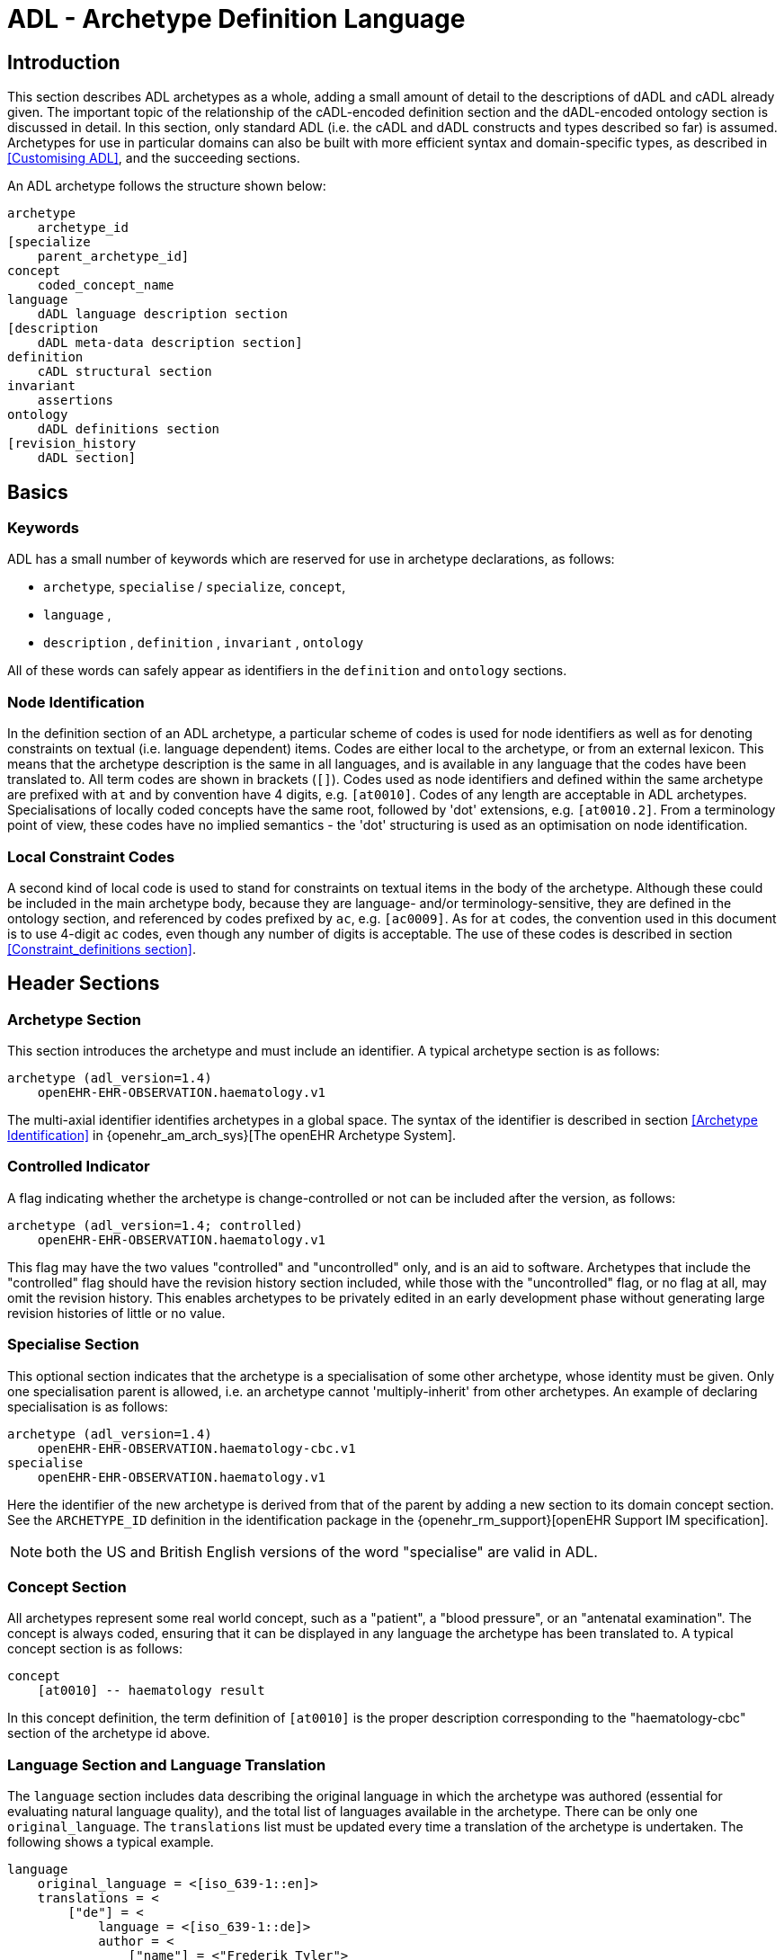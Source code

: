 = ADL - Archetype Definition Language

== Introduction

This section describes ADL archetypes as a whole, adding a small amount of detail to the descriptions of dADL and cADL already given. The important topic of the relationship of the cADL-encoded definition section and the dADL-encoded ontology section is discussed in detail. In this section, only standard ADL (i.e. the cADL and dADL constructs and types described so far) is assumed. Archetypes for use in particular domains can also be built with more efficient syntax and domain-specific types, as described in <<Customising ADL>>, and the succeeding sections.

An ADL archetype follows the structure shown below:

--------
archetype
    archetype_id
[specialize 
    parent_archetype_id]
concept
    coded_concept_name
language
    dADL language description section
[description
    dADL meta-data description section]
definition
    cADL structural section
invariant
    assertions
ontology
    dADL definitions section
[revision_history 
    dADL section]
--------

== Basics

=== Keywords

ADL has a small number of keywords which are reserved for use in archetype declarations, as follows:

* `archetype`, `specialise` / `specialize`, `concept`,
* `language` ,
* `description` , `definition` , `invariant` , `ontology`

All of these words can safely appear as identifiers in the `definition` and `ontology` sections.

=== Node Identification

In the definition section of an ADL archetype, a particular scheme of codes is used for node identifiers as well as for denoting constraints on textual (i.e. language dependent) items. Codes are either local to the archetype, or from an external lexicon. This means that the archetype description is the same in all languages, and is available in any language that the codes have been translated to. All term codes are shown in brackets (`[]`). Codes used as node identifiers and defined within the same archetype are prefixed with `at` and by convention have 4 digits, e.g. `[at0010]`. Codes of any length are acceptable in ADL archetypes. Specialisations of locally coded concepts have the same root, followed by 'dot' extensions, e.g. `[at0010.2]`. From a terminology point of view, these codes have no implied semantics - the 'dot' structuring is used as an optimisation on node identification.

=== Local Constraint Codes

A second kind of local code is used to stand for constraints on textual items in the body of the archetype. Although these could be included in the main archetype body, because they are language- and/or terminology-sensitive, they are defined in the ontology section, and referenced by codes prefixed by `ac`, e.g. `[ac0009]`. As for `at` codes, the convention used in this document is to use 4-digit `ac` codes, even though any number of digits is acceptable. The use of these codes is described in section
<<Constraint_definitions section>>.

== Header Sections

=== Archetype Section

This section introduces the archetype and must include an identifier. A typical archetype section is as follows:

[source, adl]
--------
archetype (adl_version=1.4)
    openEHR-EHR-OBSERVATION.haematology.v1
--------

The multi-axial identifier identifies archetypes in a global space. The syntax of the identifier is described in section <<Archetype Identification>> in {openehr_am_arch_sys}[The openEHR Archetype System].

=== Controlled Indicator

A flag indicating whether the archetype is change-controlled or not can be included after the version, as follows:

[source, adl]
--------
archetype (adl_version=1.4; controlled)
    openEHR-EHR-OBSERVATION.haematology.v1
--------

This flag may have the two values "controlled" and "uncontrolled" only, and is an aid to software. Archetypes that include the "controlled" flag should have the revision history section included, while those with the "uncontrolled" flag, or no flag at all, may omit the revision history. This enables archetypes to be privately edited in an early development phase without generating large revision histories of little or no value.

=== Specialise Section

This optional section indicates that the archetype is a specialisation of some other archetype, whose identity must be given. Only one specialisation parent is allowed, i.e. an archetype cannot 'multiply-inherit' from other archetypes. An example of declaring specialisation is as follows:

[source, adl]
--------
archetype (adl_version=1.4)
    openEHR-EHR-OBSERVATION.haematology-cbc.v1
specialise 
    openEHR-EHR-OBSERVATION.haematology.v1
--------

Here the identifier of the new archetype is derived from that of the parent by adding a new section to its domain concept section. See the `ARCHETYPE_ID` definition in the identification package in the {openehr_rm_support}[openEHR Support IM specification].

NOTE: both the US and British English versions of the word "specialise" are valid in ADL.

=== Concept Section

All archetypes represent some real world concept, such as a "patient", a "blood pressure", or an "antenatal examination". The concept is always coded, ensuring that it can be displayed in any language the archetype has been translated to. A typical concept section is as follows:

--------
concept
    [at0010] -- haematology result
--------

In this concept definition, the term definition of `[at0010]` is the proper description corresponding to the "haematology-cbc" section of the archetype id above.

=== Language Section and Language Translation

The `language` section includes data describing the original language in which the archetype was authored (essential for evaluating natural language quality), and the total list of languages available in the archetype. There can be only one `original_language`. The `translations` list must be updated every time a translation of the archetype is undertaken. The following shows a typical example.

[source, adl]
--------
language
    original_language = <[iso_639-1::en]>
    translations = <
        ["de"] = <
            language = <[iso_639-1::de]>
            author = <
                ["name"] = <"Frederik Tyler">
                ["email"] = <"freddy@something.somewhere.co.uk">
            >
            accreditation = <"British Medical Translator id 00400595">
        >
        ["ru"] = <
            language = <[iso_639-1::ru]>
            author = <
                ["name"] = <"Nina Alexandrovna">
                ["organisation"] = <"Dostoevsky Media Services">
                ["email"] = <"nina@translation.dms.ru">
            >
            accreditation = <"Russian Translator id 892230-3A">
        >
    >
--------

Archetypes must always be translated completely, or not at all, to be valid. This means that when a new translation is made, every language dependent section of the `description` and `ontology` sections has to be translated into the new language, and an appropriate addition made to the `translations` list in the language section.

NOTE: some non-conforming ADL tools in the past created archetypes without a `language` section, relying on the `ontology` section to provide the `original_language` (there called `primary_language`) and list of languages (`languages_available`). In the interests of backward compatibility, tool builders should consider accepting archetypes of the old form and upgrading them when parsing to the correct form, which should then be used for serialising/saving.

=== Description Section

The `description` section of an archetype contains descriptive information, or what some people think of as document "meta-data", i.e. items that can be used in repository indexes and for searching. The dADL syntax <<dADL - Data ADL>> is used for the description, as in the following example.

[source, adl]
--------
description
    original_author = <
        ["name"] = <"Dr J Joyce">
        ["organisation"] = <"NT Health Service">
        ["date"] = <2003-08-03>
    >
    lifecycle_state =  <"initial">
    resource_package_uri =  <"http://www.aihw.org.au/data_sets/diabetic_archetypes.html">

    details = <
        ["en"] = <
            language = <[iso_639-1::en]>
            purpose =  <"archetype for diabetic patient review">
            use = <"used for all hospital or clinic-based diabetic reviews, 
                including first time. Optional sections are removed according to the particular review">
            misuse = <"not appropriate for pre-diagnosis use">
            original_resource_uri = <"http://www.healthdata.org.au/data_sets/diabetic_review_data_set_1.html">
            other_details = <...>
        >
        ["de"] = <
            language = <[iso_639-1::de]>
            purpose =  <"Archetyp für die Untersuchung von Patienten mit Diabetes">
            use = <"wird benutzt für alle Diabetes-Untersuchungen im
                    Krankenhaus, inklusive der ersten Vorstellung. Optionale
                    Abschnitte werden in Abhängigkeit von der speziellen
                    Vorstellung entfernt.">
            misuse = <"nicht geeignet für Benutzung vor Diagnosestellung">
            original_resource_uri = <"http://www.healthdata.org.au/data_sets/diabetic_review_data_set_1.html">
            other_details = <...>
        >
    >

    other_details = <...>

--------

A number of details are worth noting here. Firstly, the free hierarchical structuring capability of dADL is exploited for expressing the 'deep' structure of the `details` section and its subsections. Secondly, the dADL qualified list form is used to allow multiple translations of the `purpose` and `use` to be shown. Lastly, empty items such as `misuse` (structured if there is data) are shown with just one level of empty brackets. The above example shows meta-data based on the {openehr_am_aom14}[openEHR Archetype Object Model (AOM)].

The `description` section is technically optional according to the AOM, but in any realistic use of ADL for archetypes, it will be required. A minimal description section satisfying to the AOM is as follows:

[source, adl]
--------
description
    original_author = <
        ["name"] = <"Dr J Joyce">
        ["organisation"] = <"NT Health Service">
        ["date"] = <2003-08-03>
    >
    lifecycle_state = <"initial">
    details = <
        ["en"] = <
            language = <[iso_639-1::en]>
            purpose = <"archetype for diabetic patient review">
        >
    >
--------

==== Extending meta-data

The `description` section models a specific set of meta-data items, but of course, the meta-data needs over time can never be fully predicted. To enable free extension of the `description` section, the `other_details` is used. Its structure takes the form of a Hash of strings, i.e. `Hash <String, String>`, and can be used to contain other meta-data items not explicitly modelled.

The Appendix <<Extended Meta-data Guide>> describes the known uses of extended meta-data to date.

== Definition Section

The `definition` section contains the main formal definition of the archetype, and is written in the Constraint Definition Language <<cADL - Constraint ADL>>. A typical `definition` section is as follows:

[source, adl]
--------
definition
    OBSERVATION[at0000] ∈ {                                              -- blood pressure measurement
        name ∈ {                                                         -- any synonym of BP
            CODED_TEXT ∈ {
                defining_code ∈ { 
                    CODE_PHRASE ∈ {[ac0001]}
                }
            }
        }
        data ∈ {            
            HISTORY[at9001] ∈ {                                           -- history
                events cardinality ∈ {1..*} ∈ { 
                    EVENT[at9002] occurrences ∈ {0..1} ∈ {               -- baseline
                        name ∈ {
                            CODED_TEXT ∈ {
                                defining_code ∈ {
                                    CODE_PHRASE ∈ {[ac0002]}
                                }
                            }
                        }
                        data ∈ {
                            ITEM_LIST[at1000] ∈ {                           -- systemic arterial BP
                                items cardinality ∈ {2..*} ∈ {
                                    ELEMENT[at1100] ∈ {                     -- systolic BP
                                        name ∈ {                            -- any synonym of 'systolic'
                                            CODED_TEXT ∈ {
                                                defining_code ∈ {
                                                    CODE_PHRASE ∈ {[ac0002]}
                                                }
                                            }
                                        }
                                        value ∈ {
                                            QUANTITY ∈ {
                                                magnitude ∈ {|0..1000|}
                                                property ∈ {[properties::944]}  -- "pressure"
                                                units ∈ {[units::387]}          -- "mm[Hg]"
                                            }
                                        }
                                    } 
                                    ELEMENT[at1200] ∈ {                          -- diastolic BP
                                        name ∈ {                                 -- any synonym of 'diastolic'
                                            CODED_TEXT ∈ {
                                                defining_code ∈ {
                                                    CODE_PHRASE ∈ {[ac0003]}
                                                }
                                            }
                                        }
                                        value ∈ {
                                            QUANTITY ∈ {
                                                magnitude ∈ {|0..1000|}
                                                property ∈ {[properties::944]}   -- "pressure"
                                                units ∈ {[units::387]}           -- "mm[Hg]"
                                            }
                                        }
                                    } 
                                    ELEMENT[at9000] occurrences ∈ {0..*} ∈ {*}    -- unknown new item
                                }
                            ...
--------

This definition expresses constraints on instances of the types `ENTRY` , `HISTORY` , `EVENT` , `ITEM_LIST` , `ELEMENT` , `QUANTITY` , and `CODED_TEXT` so as to allow them to represent a blood pressure measurement, consisting of a history of measurement events, each consisting of at least systolic and diastolic pressures, as well as any number of other items (expressed by the `[at9000]` "any" node near the bottom).

=== Design-time and Run-time paths

All non-unique sibling nodes in a cADL text that correspond to nodes in data which might be referred to from elsewhere in the archetype (via `use_node`), or might be queryied at runtime, require a node identifier. It is preferable to assign a 'design-time meaning', enabling paths and queries to be expressed using logical meanings rather than meaningless identifiers. When data are created according to the `definition` section of an archetype, the archetype node identifiers can be written into the data, providing a reliable way of finding data nodes, regardless of what other runtime names might have been chosen by the user for the node in question. There are two reasons for doing this. Firstly, querying cannot rely on runtime names of nodes (e.g. names like "sys BP", "systolic bp", "sys blood press." entered by a doctor are unreliable for querying); secondly, it allows runtime data retrieved from a persistence mechanism to be re-associated with the cADL structure which was used to create it.

An example which shows the difference between design-time meanings associated with node identifiers and runtime names is the following, from a `SECTION` archetype representing the problem/SOAP headings (a simple heading structure commonly used by clinicians to record patient contacts under top-level headings corresponding to the patient's problem(s), and under each problem heading, the headings "subjective", "objective", "assessment", and "plan").

[source, cadl]
--------
    SECTION[at0000] matches {                          -- problem
        name matches {
            CODED_TEXT matches {
                defining_code matches {[ac0001]}       -- any clinical problem type
            }
        }
    }
--------

In the above, the node identifier `[at0000]` is assigned a meaning such as "clinical problem" in the archetype terminology section. The subsequent lines express a constraint on the runtime _name_ attribute, using the internal code `[ac0001]` . The constraint `[ac0001]` is also defined in the archetype terminology section with a formal statement meaning "any clinical problem type", which could clearly evaluate to thousands of possible values, such as "diabetes", "arthritis" and so on. As a result, in the runtime data, the node identifier corresponding to "clinical problem" and the actual problem type chosen at runtime by a user, e.g. "diabetes", can both be found. This enables querying to find all nodes with meaning "problem", or all nodes describing the problem "diabetes". Internal `[acNNNN]` codes are described in he section <<Local Constraint Codes>>.

== Invariant Section

The `rules` section in an ADL archetype introduces assertions which relate to the entire archetype, and can be used to make statements which are not possible within the block structure of the `definition` section. Any constraint which relates more than one property to another is in this category, as are most constraints containing mathematical or logical formulae. Rules are expressed in the archetype assertion language, described in the <<Assertions>> Section.

An assertion is a first order predicate logic statement which can be evaluated to a boolean result at runtime. Objects and properties are referred to using paths.

The following simple example says that the speed in kilometres of some node is related to the speed-in-miles by a factor of 1.6:

[source, adl]
--------
invariant
    validity: /speed[at0002]/kilometres/magnitude = /speed[at0004]/miles/magnitude * 1.6
--------

== Ontology Section

=== Overview

The `ontology` section of an archetype is expressed in dADL, and is where codes representing node identifiers, constraints on coded term values, and bindings to terminologies are defined. Linguistic language translations are added in the form of extra blocks keyed by the relevant language. The following example shows the general layout of this section.

[source, adl]
--------
ontology
    terminologies_available = <"snomed_ct", ...>
    
    term_definitions = <
        ["en"] = <
            items = <...>
        >
        ["de"] = <
            items = <...>
        >
    >
    constraint_definitions = <
        ["en"] = <
            items = <...>
        >
        ["de"] = <
            items = <...>
        >
    >
    term_bindings = <
        ["snomed_ct"] = <
            items = <...>
            ...
        >
    >
    constraint_bindings = <
        ["snomed_ct"] = <
            items = <...>
            ...
        >
    >
--------

The `term_definitions` section is mandatory, and must be defined for each translation carried out. Each of these sections can have its own meta-data, which appears within description sub-sections, such as the one shown above providing translation details.

=== Ontology Header Statements

The `terminologies_available` statement includes the identifiers of all terminologies for which `term_bindings` sections have been written.

NOTE: some ADL tools in the past created archetypes with `primary_language` and `languages_available` statements rather than the `original_languages` and `translations` blocks in the `language` section. In the interests of backward compatibility, tool builders should consider accepting archetypes of the old form and upgrading them when parsing to the correct form, which should then be used for serialising/saving.

=== Term_definitions Section

This section is where all archetype local terms (that is, terms of the form `[atNNNN]`) are defined. The following example shows an extract from the English and German term definitions for the archetype local terms in a problem/SOAP headings archetype. Each term is defined using a structure of name/value pairs, and mustat least include the names "text" and "description", which are akin to the usual rubric, and full definition found in terminologies like SNOMED-CT. Each term object is then included in the appropriate language list of term definitions, as shown in the example below.

[source, odin]
--------
    term_definitions = <
        ["en"] = <
            items = <
                ["at0000"] = <
                    text = <"problem">
                    description = <"The problem experienced by the subject of care to which the contained information relates">
                >
                ["at0001"] = <
                    text = <"problem/SOAP headings"> 
                    description = <"SOAP heading structure for multiple problems">
                >
                ... 
                ["at4000"] = <
                    text = <"plan">
                    description = <"The clinician's professional advice">
                >
            >
        >
        ["de"] = <
            items = <
                ["at0000"] = <
                    text = <"klinisches Problem">
                    description = <"Das Problem des Patienten worauf sich diese Informationen beziehen">
                >
                ["at0001"] = <
                    text = <"Problem/SOAP Schema"> 
                    description = <"SOAP-Schlagwort-Gruppierungsschema fuer mehrfache Probleme">
                >
                ["at4000"] = <
                    text = <"Plan">
                    description = <"Klinisch-professionelle Beratung des Pflegenden">
                >
            >
        >
    >
--------

In some cases, term definitions may have been lifted from existing terminologies (only a safe thing to do if the definitions _exactly_ match the need in the archetype). To indicate where definitions come from, a "provenance" tag can be used, as follows:

[source, odin]
----
    ["at4000"] = <
        text = <"plan">
        description = <"The clinician's professional advice">
        provenance = <"ACME_terminology(v3.9a)"> 
    >
----

Note that this does not indicate a _binding_ to any term, only the origin of its definition. Bindings are described below.

NOTE: the use of `items` in the above is historical in ADL, and will be changed in ADL2 to the proper form of dADl for nested containers, i.e. removing the "items = <" blocks altogether.

=== Constraint_definitions Section

The constraint_definitions section is of exactly the same form as the `term_definitions` section, and provides the definitions - i.e. the meanings - of the local constraint codes, which are of the form `[acNNNN]`. Each such code refers to some constraint such as "any term which is a subtype of 'hepatitis' in the ICD10AM terminology"; the constraint definitions do not provide the constraints themselves, but define the _meanings_ of such constraints, in a manner comprehensible to human beings, and usable in GUI applications. This may seem a superfluous thing to do, but in fact it is quite important. Firstly, term constraints can only be expressed with respect to particular terminologies - a constraint for "kind of hepatitis" would be expressed in different ways for each terminology which the archetype is bound to. For this reason, the actual constraints are defined in the `constraint_bindings` section. An example of a constraint term definition for the hepatitis constraint is as follows:

[source, odin]
----
items = <
    ["ac1015"] = <
        text = <"type of hepatitis">
        description = <"any term which means a kind of viral hepatitis">
    >
>
----

Note that while it often seems tempting to use classification codes, e.g. from the {who_icd}[ICD vocabularies], these will rarely be much use in terminology or constraint definitions, because it is nearly always _descriptive_, not classificatory terms which are needed.

=== Term_bindings Section

This section is used to describe the equivalences between archetype local terms and terms found in external terminologies. The main purpose for allowing query engine software that wants to search for an instance of some external term to determine what equivalent to use in the archetype. Note that this is distinct from the process of embedding mapped terms in runtime data, which is also possible with the openEHR Reference Model `DV_TEXT` and `DV_CODED_TEXT` types.

==== Global Term Bindings

There are two types of term bindings that can be used, 'global' and path-based. The former is where an external term is bound directly to an archetype local term, and the binding holds globally throughout the archetype. In many cases, archetype terms only appear once in an archetype, but in some archetypes, at-codes are reused throughout the archetype. In such cases, a global binding asserts that the correspondence is true in all locations. A typical global term binding section resembles the following:

[source, odin]
----
term_bindings = <
    ["umls"] = <
        items =<
            ["at0000"] = <[umls::C124305]> -- apgar result
            ["at0002"] = <[umls::0000000]> -- 1-minute event
            ["at0004"] = <[umls::C234305]> -- cardiac score
            ["at0005"] = <[umls::C232405]> -- respiratory score
            ["at0006"] = <[umls::C254305]> -- muscle tone score
            ["at0007"] = <[umls::C987305]> -- reflex response score
            ["at0008"] = <[umls::C189305]> -- color score
            ["at0009"] = <[umls::C187305]> -- apgar score
            ["at0010"] = <[umls::C325305]> -- 2-minute apgar
            ["at0011"] = <[umls::C725354]> -- 5-minute apgar
            ["at0012"] = <[umls::C224305]> -- 10-minute apgar
        >
    >
>
----

Each entry indicates which term in an external terminology is equivalent to the archetype internal codes. Note that not all internal codes necessarily have equivalents: for this reason, a terminology binding is assumed to be valid even if it does not contain all of the internal codes.

==== Path-based Bindings

The second kind of binding is one between an archetype path and an external code. This occurs commonly for archetypes where a term us re-used at the leaf level. For example, in the binding example below, the at0004 code represents 'temperature' and the codes `at0003`, `at0005`, `at0006` etc correspond to various times such as 'any', 1-hour average, 1-hour maximum and so on. Some terminologies (notably {loinc}[LOINC], the laboratory terminology in this example) define 'pre-coordinated' codes, such as '1 hour body temperature'; these clearly correspond not to single codes such as at0004 in the archetype, but to whole paths. In such cases, the key in each term binding row is a full path rather than a single term.

[source, odin]
----
["LNC205"] = <
    items = <
        ["/data[at0002]/events[at0003]/data[at0001]/item[at0004]"] = <[LNC205::8310-5]>
        ["/data[at0002]/events[at0005]/data[at0001]/item[at0004]"] = <[LNC205::8321-2]>
        ["/data[at0002]/events[at0006]/data[at0001]/item[at0004]"] = <[LNC205::8311-3]>
        ["/data[at0002]/events[at0007]/data[at0001]/item[at0004]"] = <[LNC205::8316-2]>
        ["/data[at0002]/events[at0008]/data[at0001]/item[at0004]"] = <[LNC205::8332-0]>
        ["/data[at0002]/events[at0009]/data[at0001]/item[at0004]"] = <[LNC205::8312-1]>
        ["/data[at0002]/events[at0017]/data[at0001]/item[at0004]"] = <[LNC205::8325-3]>
        ["/data[at0002]/events[at0019]/data[at0001]/item[at0004]"] = <[LNC205::8320-4]>
    >
>
----

=== Constraint_bindings Section

The last of the `ontology` sections formally describes bindings to placeholder constraints (see <<Placeholder Constraints>>) from the main archetype body. They are described separately because they are terminology-dependent, and because there may be more than one for a given logical constraint. A typical example follows:

[source, odin]
----
constraint_bindings = <
    ["snomed_ct"] = <
        items = <
            ["ac0001"] = <http://terminology.org?query_id=12345>
            ["ac0002"] = <http://terminology.org?query_id=678910>
        >
    >
>
----

In this example, each local constraint code is formally defined to refer to a query defined in a terminology service, in this case, a terminology service that can interrogate the Snomed-CT terminology.

== Revision History Section

The revision history section of an archetype shows the audit history of changes to the archetype, and is expressed in dADL syntax. It is optional, and is included at the end of the archetype, since it does not contain content of direct interest to archetype authors, and will monotonically grow in size. Where archetypes are stored in a version-controlled repository such as CVS or some commercial product, the revision history section would normally be regenerated each time by the authoring software, e.g. via processing of the output of the 'prs' command used with SCCS files, or 'rlog' for RCS files. The following shows a typical example, with entries in most-recent-first order (although technically speaking, the order is irrelevant to ADL).

[source, adl]
--------
revision_history 
    revision_history = <
        ["1.57"] = <
            committer = <"Miriam Hanoosh">
            committer_organisation = <"AIHW.org.au">
            time_committed = <2004-11-02 09:31:04+1000>
            revision = <"1.2">
            reason = <"Added social history section">
            change_type = <"Modification">
        >
        -- etc
        ["1.1"] = <
            committer = <"Enrico Barrios">
            committer_organisation = <"AIHW.org.au">
            time_committed = <2004-09-24 11:57:00+1000>
            revision = <"1.1">
            reason = <"Updated HbA1C test result reference">
            change_type = <"Modification">
        >
        ["1.0"] = <
            committer = <"Enrico Barrios">
            committer_organisation = <"AIHW.org.au">
            time_committed = <2004-09-14 16:05:00+1000>
            revision = <"1.0">
            reason = <"Initial Writing">
            change_type = <"Creation">
        >
    >
--------

== Validity Rules

This section describes the formal (i.e. checkable) semantics of ADL archetypes. It is recommended that parsing tools use the identifiers published here in their error messages, as an aid to archetype designers.

=== Global Archetype Validity

The following validity constraints apply to an archetype as a whole. Note that the term "section" means the same as "attribute" in the following, i.e. a section called "definition" in a dADL text is a serialisation of the value for the attribute of the same name.

[.rule]
*VARID*: archetype identifier validity. The archetype must have an identifier value for the archetype_id section. The identifier must conform to the published openEHR specification for archetype identifiers.

[.rule]
*VARCN*: archetype concept validity. The archetype must have an archetype term value in the concept section. The term must exist in the archetype ontology.

[.rule]
*VARDF*: archetype definition validity. The archetype must have a definition section, expressed as a cADL syntax string, or in an equivalent plug-in syntax.

[.rule]
*VARON*: archetype ontology validity. The archetype must have an ontology section, expressed as a cADL syntax string, or in an equivalent plug-in syntax.

[.rule]
*VARDT*: archetype definition typename validity. The topmost typename mentioned in the archetype definition section must match the type mentioned in the type-name slot of the first segment of the archetype id.

=== Coded Term Validity

All node identifiers ('at' codes) used in the definition part of the archetype must be defined in the term_definitions part of the ontology.

[.rule]
*VATDF*: archetype term validity. Each archetype term used as a node identifier the archetype definition must be defined in the term_definitions part of the ontology. All constraint identifiers ('ac' codes) used in the definition part of the archetype must be defined in the constraint_definitions part of the ontology.

[.rule]
*VACDF*: node identifier validity. Each constraint code used in the archetype definition part must be defined in the constraint_definitions part of the ontology.

=== Definition Section

The following constraints apply to the definition section of the archetype.

[.rule]
*VDFAI*: archetype identifier validity in definition. Any archetype identifier mentioned in an archetype slot in the definition section must conform to the published openEHR specification for archetype identifiers.

[.rule]
*VDFPT*: path validity in definition. Any path mentioned in the definition section must be valid syntactically, and a valid path with respect to the hierarchical structure of the definition section.

== Syntax Specification

The following syntax and lexical specification are used to process an entire ADL file. Their main job is reading the header items, and then cutting it up into dADL, cADL and assertion sections.

The ADL grammar is implemented and tested using lex (.l file) and yacc (.y file) specifications for in the Eiffel programming environment. The 1.4 release of these files is available in the https://github.com/openEHR/adl-tools/tree/Release-1.4/components/adl_parser/src/syntax/adl/parser[ADL grammar files]. The .l and .y files can be converted for use in another yacc/lex-based programming environment.

=== Grammar

This section describes the ADL grammar.

[source, antlr-java]
--------
archetype:
    arch_identification
    arch_specialisation
    arch_concept
    arch_language
    arch_description
    arch_definition
    arch_invariant
    arch_ontology
    ;

arch_identification:
    arch_head V_ARCHETYPE_ID
    ;

arch_head:
    SYM_ARCHETYPE
    | SYM_ARCHETYPE arch_meta_data
    ;

arch_meta_data:
    '(' arch_meta_data_items ')'
    ;

arch_meta_data_items:
    arch_meta_data_item
    | arch_meta_data_items ';' arch_meta_data_item
    ;

arch_meta_data_item:
    SYM_ADL_VERSION '=' V_VERSION_STRING
    | SYM_IS_CONTROLLED
    ;

arch_specialisation:
    // empty OK
    | SYM_SPECIALIZE V_ARCHETYPE_ID
    ;

arch_concept:
    SYM_CONCEPT V_LOCAL_TERM_CODE_REF
    | SYM_CONCEPT error
    ;

arch_language:
    // empty OK
    | SYM_LANGUAGE V_DADL_TEXT
    ;

arch_description:
    // empty OK
    | SYM_DESCRIPTION V_DADL_TEXT
    ;

arch_definition:
    SYM_DEFINITION V_CADL_TEXT
    ;

arch_invariant:
    // empty OK
    | SYM_INVARIANT V_ASSERTION_TEXT

arch_ontology:
    SYM_ONTOLOGY V_DADL_TEXT
    ;

--------

=== Symbols

The following shows the ADL lexical specification.

--------
----------/* symbols */ -------------------------------------------------
"-"     Minus_code
"+"     Plus_code
"*"     Star_code
"/"     Slash_code
"^"     Caret_code
"="     Equal_code
"."     Dot_code
";"     Semicolon_code
","     Comma_code
":"     Colon_code
"!"     Exclamation_code
"("     Left_parenthesis_code
")"     Right_parenthesis_code
"$"     Dollar_code
"?"     Question_mark_code
"["     Left_bracket_code
"]"     Right_bracket_code

----------/* keywords */ -------------------------------------------------
^[Aa][Rr][Cc][Hh][Ee][Tt][Yy][Pp][Ee][ \t\r]*\n         SYM_ARCHETYPE
^[Ss][Pp][Ee][Cc][Ii][Aa][Ll][Ii][SsZz][Ee][ \t\r]*\n   SYM_SPECIALIZE
^[Cc][Oo][Nn][Cc][Ee][Pp][Tt][ \t\r]*\n                 SYM_CONCEPT
^[Dd][Ee][Ff][Ii][Nn][Ii][Tt][Ii][Oo][Nn][ \t\r]*\n     SYM_DEFINITION

-- mini-parser to match V_DADL_TEXT
^[Ll][Aa][Nn][Gg][Uu][Aa][Gg][Ee][ \t\r]*\n             SYM_LANGUAGE

-- mini-parser to match V_DADL_TEXT
^[Dd][Ee][Ss][Cc][Rr][Ii][Pp][Tt][Ii][Oo][Nn][ \t\r]*\n SYM_DESCRIPTION

-- mini-parser to match V_CADL_TEXT
^[Ii][Nn][Vv][Aa][Rr][Ii][Aa][Nn][Tt][ \t\r]*\n         SYM_INVARIANT

-- mini-parser to match V_ASSERTION_TEXT
^[Oo][Nn][Tt][Oo][Ll][Oo][Gg][Yy][ \t\r]*\n SYM_ONTOLOGY

-- mini-parser to match V_DADL_TEXT
----------/* V_DADL_TEXT */ -------------------------------------
<IN_DADL_SECTION>{
    -- the following 2 patterns are a hack, until ADL2 comes into being;
    -- until then, dADL blocks in an archetype finish when they
    -- hit EOF, or else the 'description' or 'definition' keywords.
    -- It's not nice, but it's simple ;-)
    -- For both these patterns, the lexer has to unread what it
    -- has just matched, store the dADL text so far, then get out
    -- of the IN_DADL_SECTION state
    ^[Dd][Ee][Ff][Ii][Nn][Ii][Tt][Ii][Oo][Nn][ \t\r]*\n
    ^[Dd][Ee][Sc][Rr][Ii][Pp][Tt][Ii][Oo][Nn][ \t\r]*\n
    [^\n]+\n            -- any text on line with a LF
    [^\n]+              -- any text on line with no LF
    <<EOF>>             -- (escape condition)
    (.|\n)              -- ignore unmatched chars
}

----------/* V_CADL_TEXT */ -------------------------------------
<IN_CADL_SECTION>{
    ^[ \t]+[^\n]*\n -- non-blank lines
    \n+ -- blank lines
    ^[^ \t] -- non-white space at start (escape condition)
}

----------/* V_ASSERTION_TEXT */ -------------------------------------
<IN_ASSERTION_SECTION>{
    ^[ \t]+[^\n]*\n -- non-blank lines
    ^[^ \t] -- non-white space at start (escape condition)
}

----------/* V_VERSION_STRING */ -------------------------------------
[0-9]+\.[0-9]+(\.[0-9]+)*

----------/* V_LOCAL_TERM_CODE_REF */ --------------------------------------
\[[a-zA-Z0-9][a-zA-Z0-9.-]*\] 

----------/* V_ARCHETYPE_ID */ ---------------------------------------------
[a-zA-Z][a-zA-Z0-9_]+(-[a-zA-Z][a-zA-Z0-9_]+){2}\.[a-zA-Z][a-zA-Z0-9_]+(-[azA-Z][a-zA-Z0-9_]+)*\.v[1-9][0-9]*

----------/* V_IDENTIFIER */ ----------------------------------------------
[a-zA-Z][a-zA-Z0-9_]* 

--------
